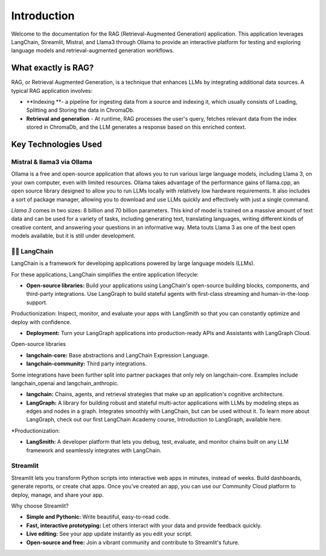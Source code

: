 Introduction
============

Welcome to the documentation for the RAG (Retrieval-Augmented Generation) application. 
This application leverages LangChain, Streamlit, Mistral, and Llama3 through Ollama to provide 
an interactive platform for testing and exploring language models and retrieval-augmented generation workflows.

.. image:: source\images\schema.png
   :alt: Example image showing the application flow
   :align: center


What exactly is RAG?
---------------------
RAG, or Retrieval Augmented Generation, is a technique that enhances LLMs by integrating additional data sources. A typical RAG application involves:

* **Indexing **- a pipeline for ingesting data from a source and indexing it, which usually consists of Loading, Splitting and Storing the data in ChromaDb.

* **Retrieval and generation** - At runtime, RAG processes the user's query, fetches relevant data from the index stored in ChromaDb, and the LLM generates a response based on this enriched context.

Key Technologies Used 
----------------------

Mistral & llama3 via Ollama
^^^^^^^^^^^^^^^^^^^^^^^^^^^
Ollama is a free and open-source application that allows you to run various large language models,
including Llama 3, on your own computer, even with limited resources. Ollama takes advantage of the performance gains of llama.cpp,
an open source library designed to allow you to run LLMs locally with relatively low hardware requirements. It also includes a sort of package manager,
allowing you to download and use LLMs quickly and effectively with just a single command.

*Llama 3* comes in two sizes: 8 billion and 70 billion parameters. This kind of model is trained on a massive amount of text data and can be used for a variety 
of tasks, including generating text, translating languages, writing different kinds of creative content, and answering your questions in an informative way. 
Meta touts Llama 3 as one of the best open models available, but it is still under development.

.. image:: source\images\https___dev-to-uploads.s3.amazonaws.com_uploads_articles_ax9r9z2w2zghv81grbh7.png
   :alt: Mistral vs llama3
   :align: center



🦜️🔗 LangChain
^^^^^^^^^^^^^^^^
LangChain is a framework for developing applications powered by large language models (LLMs).

For these applications, LangChain simplifies the entire application lifecycle:

* **Open-source libraries:** Build your applications using LangChain's open-source building blocks, components, and third-party integrations. Use LangGraph to build stateful agents with first-class streaming and human-in-the-loop support.
Productionization: Inspect, monitor, and evaluate your apps with LangSmith so that you can constantly optimize and deploy with confidence.

* **Deployment:** Turn your LangGraph applications into production-ready APIs and Assistants with LangGraph Cloud.
Open-source libraries

* **langchain-core:** Base abstractions and LangChain Expression Language.

* **langchain-community:** Third party integrations.
Some integrations have been further split into partner packages that only rely on langchain-core. Examples include langchain_openai and langchain_anthropic.

* **langchain:** Chains, agents, and retrieval strategies that make up an application's cognitive architecture.

* **LangGraph:** A library for building robust and stateful multi-actor applications with LLMs by modeling steps as edges and nodes in a graph. Integrates smoothly with LangChain, but can be used without it. To learn more about LangGraph, check out our first LangChain Academy course, Introduction to LangGraph, available here.

*Productionization:

* **LangSmith:** A developer platform that lets you debug, test, evaluate, and monitor chains built on any LLM framework and seamlessly integrates with LangChain.

Streamlit
^^^^^^^^^^
Streamlit lets you transform Python scripts into interactive web apps in minutes, instead of weeks. Build dashboards, generate reports, or create chat apps. Once you’ve created an app, you can use our Community Cloud platform to deploy, manage, and share your app.

Why choose Streamlit?

* **Simple and Pythonic:** Write beautiful, easy-to-read code.

* **Fast, interactive prototyping:** Let others interact with your data and provide feedback quickly.

* **Live editing:** See your app update instantly as you edit your script.

* **Open-source and free:** Join a vibrant community and contribute to Streamlit's future.